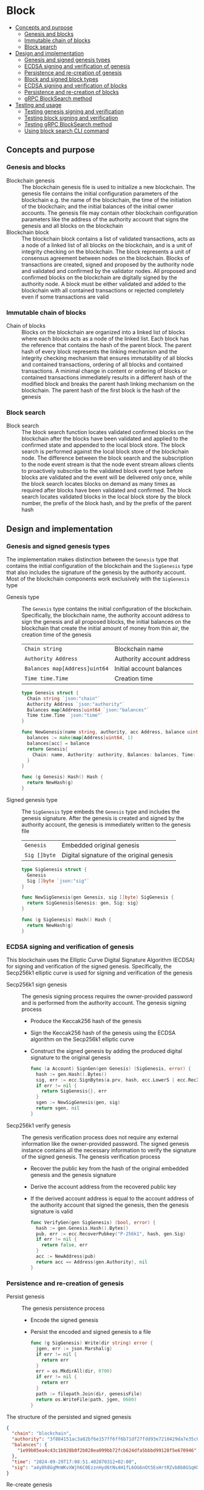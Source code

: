 * Block
:PROPERTIES:
:TOC: :include descendants
:END:

:CONTENTS:
- [[#concepts-and-purpose][Concepts and purpose]]
  - [[#genesis-and-blocks][Genesis and blocks]]
  - [[#immutable-chain-of-blocks][Immutable chain of blocks]]
  - [[#block-search][Block search]]
- [[#design-and-implementation][Design and implementation]]
  - [[#genesis-and-signed-genesis-types][Genesis and signed genesis types]]
  - [[#ecdsa-signing-and-verification-of-genesis][ECDSA signing and verification of genesis]]
  - [[#persistence-and-re-creation-of-genesis][Persistence and re-creation of genesis]]
  - [[#block-and-signed-block-types][Block and signed block types]]
  - [[#ecdsa-signing-and-verification-of-blocks][ECDSA signing and verification of blocks]]
  - [[#persistence-and-re-creation-of-blocks][Persistence and re-creation of blocks]]
  - [[#grpc-blocksearch-method][gRPC BlockSearch method]]
- [[#testing-and-usage][Testing and usage]]
  - [[#testing-genesis-signing-and-verification][Testing genesis signing and verification]]
  - [[#testing-block-signing-and-verification][Testing block signing and verification]]
  - [[#testing-grpc-blocksearch-method][Testing gRPC BlockSearch method]]
  - [[#using-block-search-cli-command][Using block search CLI command]]
:END:

** Concepts and purpose

*** Genesis and blocks

- Blockchain genesis :: The blockchain genesis file is used to initialize a new
  blockchain. The genesis file contains the initial configuration parameters of
  the blockchain e.g. the name of the blockchain, the time of the initiation of
  the blockchain; and the initial balances of the initial owner accounts. The
  genesis file may contain other blockchain configuration parameters like the
  address of the authority account that signs the genesis and all blocks on the
  blockchain
- Blockchain block :: The blockchain block contains a list of validated
  transactions, acts as a node of a linked list of all blocks on the blockchain,
  and is a unit of integrity checking on the blockchain. The block represents a
  unit of consensus agreement between nodes on the blockchain. Blocks of
  transactions are created, signed and proposed by the authority node and
  validated and confirmed by the validator nodes. All proposed and confirmed
  blocks on the blockchain are digitally signed by the authority node. A block
  must be either validated and added to the blockchain with all contained
  transactions or rejected completely even if some transactions are valid

*** Immutable chain of blocks

- Chain of blocks :: Blocks on the blockchain are organized into a linked list
  of blocks where each blocks acts as a node of the linked list. Each block has
  the reference that contains the hash of the parent block. The parent hash of
  every block represents the linking mechanism and the integrity checking
  mechanism that ensures immutability of all blocks and contained transactions,
  ordering of all blocks and contained transactions. A minimal change in content
  or ordering of blocks or contained transactions immediately results in a
  different hash of the modified block and breaks the parent hash linking
  mechanism on the blockchain. The parent hash of the first block is the hash of
  the genesis

*** Block search

- Block search :: The block search function locates validated confirmed blocks
  on the blockchain after the blocks have been validated and applied to the
  confirmed state and appended to the local block store. The block search is
  performed against the local block store of the blockchain node. The difference
  between the block search and the subscription to the node event stream is that
  the node event stream allows clients to proactively subscribe to the validated
  block event type before blocks are validated and the event will be delivered
  only once, while the block search locates blocks on demand as many times as
  required after blocks have been validated and confirmed. The block search
  locates validated blocks in the local block store by the block number, the
  prefix of the block hash, and by the prefix of the parent hash

** Design and implementation

*** Genesis and signed genesis types

The implementation makes distinction between the =Genesis= type that contains
the initial configuration of the blockchain and the =SigGenesis= type that also
includes the signature of the genesis by the authority account. Most of the
blockchain components work exclusively with the =SigGenesis= type

- Genesis type :: The =Genesis= type contains the initial configuration of the
  blockchain. Specifically, the blockchain name, the authority account address
  to sign the genesis and all proposed blocks, the initial balances on the
  blockchain that create the initial amount of money from thin air, the creation
  time of the genesis
  | ~Chain string~                | Blockchain name           |
  | ~Authority Address~           | Authority account address |
  | ~Balances map[Address]uint64~ | Initial account balances  |
  | ~Time time.Time~              | Creation time             |
  #+BEGIN_SRC go
type Genesis struct {
  Chain string `json:"chain"`
  Authority Address `json:"authority"`
  Balances map[Address]uint64 `json:"balances"`
  Time time.Time `json:"time"`
}

func NewGenesis(name string, authority, acc Address, balance uint64) Genesis {
  balances := make(map[Address]uint64, 1)
  balances[acc] = balance
  return Genesis{
    Chain: name, Authority: authority, Balances: balances, Time: time.Now(),
  }
}

func (g Genesis) Hash() Hash {
  return NewHash(g)
}
  #+END_SRC

- Signed genesis type :: The =SigGenesis= type embeds the =Genesis= type and
  includes the genesis signature. After the genesis is created and signed by the
  authority account, the genesis is immediately written to the genesis file
  | ~Genesis~    | Embedded original genesis                 |
  | ~Sig []byte~ | Digital signature of the original genesis |
  #+BEGIN_SRC go
type SigGenesis struct {
  Genesis
  Sig []byte `json:"sig"`
}

func NewSigGenesis(gen Genesis, sig []byte) SigGenesis {
  return SigGenesis{Genesis: gen, Sig: sig}
}

func (g SigGenesis) Hash() Hash {
  return NewHash(g)
}
  #+END_SRC

*** ECDSA signing and verification of genesis

This blockchain uses the Elliptic Curve Digital Signature Algorithm (ECDSA) for
signing and verification of the signed genesis. Specifically, the Secp256k1
elliptic curve is used for signing and verification of the genesis

- Secp256k1 sign genesis :: The genesis signing process requires the
  owner-provided password and is performed from the authority account. The
  genesis signing process
  - Produce the Keccak256 hash of the genesis
  - Sign the Keccak256 hash of the genesis using the ECDSA algorithm on the
    Secp256k1 elliptic curve
  - Construct the signed genesis by adding the produced digital signature to
    the original genesis
  #+BEGIN_SRC go
func (a Account) SignGen(gen Genesis) (SigGenesis, error) {
  hash := gen.Hash().Bytes()
  sig, err := ecc.SignBytes(a.prv, hash, ecc.LowerS | ecc.RecID)
  if err != nil {
    return SigGenesis{}, err
  }
  sgen := NewSigGenesis(gen, sig)
  return sgen, nil
}
  #+END_SRC

- Secp256k1 verify genesis :: The genesis verification process does not require
  any external information like the owner-provided password. The signed genesis
  instance contains all the necessary information to verify the signature of the
  signed genesis. The genesis verification process
  - Recover the public key from the hash of the original embedded genesis and
    the genesis signature
  - Derive the account address from the recovered public key
  - If the derived account address is equal to the account address of the
    authority account that signed the genesis, then the genesis signature is
    valid
  #+BEGIN_SRC go
func VerifyGen(gen SigGenesis) (bool, error) {
  hash := gen.Genesis.Hash().Bytes()
  pub, err := ecc.RecoverPubkey("P-256k1", hash, gen.Sig)
  if err != nil {
    return false, err
  }
  acc := NewAddress(pub)
  return acc == Address(gen.Authority), nil
}
  #+END_SRC

*** Persistence and re-creation of genesis

- Persist genesis :: The genesis persistence process
  - Encode the signed genesis
  - Persist the encoded and signed genesis to a file
  #+BEGIN_SRC go
func (g SigGenesis) Write(dir string) error {
  jgen, err := json.Marshal(g)
  if err != nil {
    return err
  }
  err = os.MkdirAll(dir, 0700)
  if err != nil {
    return err
  }
  path := filepath.Join(dir, genesisFile)
  return os.WriteFile(path, jgen, 0600)
}
  #+END_SRC

The structure of the persisted and signed genesis
#+BEGIN_SRC json
{
  "chain": "blockchain",
  "authority": "3f884151ac3a02bf6e157ff6ff6b71df27fdd93e7210429da7e35c041eaf5739",
  "balances": {
    "1e99b05ea4c43c1b928b0f2b028ea099bb72fcb624dfa5bbbd99128f5e670946": 1000
  },
  "time": "2024-09-29T17:08:51.402870312+02:00",
  "sig": "a4y0h8GgMnWKvXWjh6C0EzznHyd6tNs4H1fL6OG6nOt5ExHrtRZvb8b8GSqHXQjETKmkVk73X3pYNjnwcGEltgE="
}
#+END_SRC

- Re-create genesis :: The genesis re-creation process
  - Read the encoded and signed genesis from a file
  - Decode the signed genesis
  #+BEGIN_SRC go
func ReadGenesis(dir string) (SigGenesis, error) {
  path := filepath.Join(dir, genesisFile)
  jgen, err := os.ReadFile(path)
  if err != nil {
    return SigGenesis{}, err
  }
  var gen SigGenesis
  err = json.Unmarshal(jgen, &gen)
  return gen, err
}
  #+END_SRC

*** Block and signed block types

The implementation makes distinction between the =Block= type that contains the
block number, the parent hash, and the list of validated transactions; and the
=SigBlock= type that also includes the signature of the block by the authority
account. Most of the blockchain components work exclusively with the =SigBlock=
type

- Block type :: The =Block= type contains the block number, the hash of the
  parent block, the list of validated transactions, the creation time of the
  block
  | ~Number uint64~  | Block number         |
  | ~Parent Hash~    | Parent hash          |
  | ~Txs []SigTx~    | List of transactions |
  | ~Time time.Time~ | Creation time        |
  #+BEGIN_SRC go
type Block struct {
  Number uint64 `json:"number"`
  Parent Hash `json:"parent"`
  Txs []SigTx `json:"txs"`
  Time time.Time `json:"time"`
}

func NewBlock(number uint64, parent Hash, txs []SigTx) Block {
  return Block{Number: number, Parent: parent, Txs: txs, Time: time.Now()}
}

func (b Block) Hash() Hash {
  return NewHash(b)
}
  #+END_SRC

- Signed block type :: The =SigBlock= type embeds the =Block= type and includes
  the block signature signed by the authority account. The string representation
  of the signed block is defined to present the block to the end user
  | ~Block~      | Embedded original block                 |
  | ~Sig []byte~ | Digital signature of the original block |
  #+BEGIN_SRC go
type SigBlock struct {
  Block
  Sig []byte `json:"sig"`
}

func NewSigBlock(blk Block, sig []byte) SigBlock {
  return SigBlock{Block: blk, Sig: sig}
}

func (b SigBlock) Hash() Hash {
  return NewHash(b)
}

func (b SigBlock) String() string {
  var bld strings.Builder
  bld.WriteString(
    fmt.Sprintf("blk %7d: %.7s -> %.7s\n", b.Number, b.Hash(), b.Parent),
  )
  for _, tx := range b.Txs {
    bld.WriteString(fmt.Sprintf("%v\n", tx))
  }
  return bld.String()
}
  #+END_SRC

*** ECDSA signing and verification of blocks

This blockchain uses the Elliptic Curve Digital Signature Algorithm (ECDSA) for
signing and verification of the signed blocks. Specifically, the Secp256k1
elliptic curve is used for for signing and verification of signed blocks

- Secp256k1 sign block :: The block signing process requires the owner-provided
  password and is performed from the authority account. The block signing
  process
  - Produce the Keccak256 hash of the block
  - Sign the Keccak256 hash of the block using the ECDSA algorithm on the
    Secp256k1 elliptic curve
  - Construct a signed block by adding the produced digital signature to
    the original block
  #+BEGIN_SRC go
func (a Account) SignBlock(blk Block) (SigBlock, error) {
  hash := blk.Hash().Bytes()
  sig, err := ecc.SignBytes(a.prv, hash, ecc.LowerS | ecc.RecID)
  if err != nil {
    return SigBlock{}, err
  }
  sblk := NewSigBlock(blk, sig)
  return sblk, nil
}
  #+END_SRC

- Secp256k1 verify block :: The block verification process does not require any
  external information like the owner-provided password. The signed block
  instance contains all the necessary information to verify the signed block.
  The block verification process
  - Recover the public key from the hash of the original embedded block and
    the block signature
  - Derive the account address from the recovered public key
  - If the derived account address is equal to the account address of the
    authority account that signed the block, then the block signature is valid
  #+BEGIN_SRC go
func VerifyBlock(blk SigBlock, authority Address) (bool, error) {
  hash := blk.Block.Hash().Bytes()
  pub, err := ecc.RecoverPubkey("P-256k1", hash, blk.Sig)
  if err != nil {
    return false, err
  }
  acc := NewAddress(pub)
  return acc == authority, nil
}
  #+END_SRC

*** Persistence and re-creation of blocks

- Persist block :: The block persistence process
  - Encode the signed block
  - Append the encoded and signed block to the block store file
  #+BEGIN_SRC go
func (b SigBlock) Write(dir string) error {
  path := filepath.Join(dir, blocksFile)
  file, err := os.OpenFile(path, os.O_CREATE | os.O_APPEND | os.O_WRONLY, 0600)
  if err != nil {
    return err
  }
  defer file.Close()
  return json.NewEncoder(file).Encode(b)
}
  #+END_SRC

The structure of the persisted, encoded, and signed block in the block store
#+BEGIN_SRC json
{
  "number": 1,
  "parent": "0bc618352639b3136f2595c28c464d1e944b13d2fe6c15b8458b98c173acee4c",
  "txs": [
    {
      "from": "42e61ae200e77b00533f0faa54b536711298fd656aa8ae9b2cd491a8eac437c3",
      "to": "f607fd36d6ed871db2a6021382452f54225d0cff8354698a0584f287019afec9",
      "value": 2,
      "nonce": 1,
      "time": "2024-09-30T12:18:38.943889593+02:00",
      "sig": "EIJeOdHacPEtDhD7BCuwW0ywEJtORM8zJQvzXs7hK55HRrBk9l7J0+V4PRUG4iItXzBo7ph/4y8PRtXEYQQOQQA="
    },
    {
      "from": "f607fd36d6ed871db2a6021382452f54225d0cff8354698a0584f287019afec9",
      "to": "42e61ae200e77b00533f0faa54b536711298fd656aa8ae9b2cd491a8eac437c3",
      "value": 1,
      "nonce": 1,
      "time": "2024-09-30T12:18:39.000359314+02:00",
      "sig": "o9TkiTwiDtF3LtiQqWXwCFGN3Z6Q10WVSUT4LV0ke0pQUUA+HMhEmGqx/vkJM8wolDQ+x5xpO+hQWGbVI4BPtwE="
    }
  ],
  "time": "2024-09-30T12:18:39.788595965+02:00",
  "sig": "+iuk5nIKVAbVIMUe8Kh7Yx6suHtD87rkGUPuZkiWgk1jQPDgHEgrB35aoMs1NwyFMM6QwxGE5QRebXPUG/kUiQE="
}
#+END_SRC

- Re-create block :: The =ReadBlocs= function returns the iterator over the
  signed blocks from the block store file, the deferred function to close the
  block store file, and a possible error if the blocks store is not accessible.
  The iterator returns a signed block and a possible error if the block store is
  corrupted. The block re-creation process
  - Open the block store file
  - Prepare the deferred function to close the block store file
  - Create the iterator over the blocks in the block store
  - For each block in the block store
    - Scan the encoded signed block
    - Decode the encoded signed block
    - Yield the signed block to the client iterating over the blocks
  - Return the block iterator and the deferred function to close the block store
    file
  #+BEGIN_SRC go
func ReadBlocks(dir string) (
  func(yield func(err error, blk SigBlock) bool), func(), error,
) {
  path := filepath.Join(dir, blocksFile)
  file, err := os.Open(path)
  if err != nil {
    return nil, nil, err
  }
  close := func() {
    file.Close()
  }
  blocks := func(yield func(err error, blk SigBlock) bool) {
    sca := bufio.NewScanner(file)
    more := true
    for sca.Scan() && more {
      err := sca.Err()
      if err != nil {
        yield(err, SigBlock{})
        return
      }
      var blk SigBlock
      err = json.Unmarshal(sca.Bytes(), &blk)
      if err != nil {
        more = yield(err, SigBlock{})
        continue
      }
      more = yield(nil, blk)
    }
  }
  return blocks, close, nil
}
  #+END_SRC

*** gRPC =BlockSearch= method

The gRPC =Block= service provides the =BlockSearch= method to locate validated
and confirmed blocks on the local block store. The blocks that satisfy the
search criteria are returned to the client through the gRPC server stream. The
interface of the service
#+BEGIN_SRC protobuf
message BlockSearchReq {
  uint64 Number = 1;
  string Hash = 2;
  string Parent = 3;
}

message BlockSearchRes {
  bytes Block = 1;
}

service Block {
  rpc BlockSearch(BlockSearchReq) returns (stream BlockSearchRes);
}
#+END_SRC

The implementation of the =BlockSearch= method
- Create the iterator over the blocks in the local block store
- Defer closing the iterator
- Iterate over each block in the local block store in order. For each block
  - Send the first block that matches the requested block number, the block
    hash prefix, or the parent hash prefix over the gRPC server stream and stop
    the block search process
#+BEGIN_SRC go
func (s *BlockSrv) BlockSearch(
  req *BlockSearchReq, stream grpc.ServerStreamingServer[BlockSearchRes],
) error {
  blocks, closeBlocks, err := chain.ReadBlocks(s.blockStoreDir)
  if err != nil {
    return status.Errorf(codes.NotFound, err.Error())
  }
  defer closeBlocks()
  prefix := strings.HasPrefix
  for err, blk := range blocks {
    if err != nil {
      return status.Errorf(codes.Internal, err.Error())
    }
    if req.Number != 0 && blk.Number == req.Number ||
      len(req.Hash) > 0 && prefix(blk.Hash().String(), req.Hash) ||
      len(req.Parent) > 0 && prefix(blk.Parent.String(), req.Parent) {
      jblk, err := json.Marshal(blk)
      if err != nil {
        return status.Errorf(codes.Internal, err.Error())
      }
      res := &BlockSearchRes{Block: jblk}
      err = stream.Send(res)
      if err != nil {
        return status.Errorf(codes.Internal, err.Error())
      }
      break
    }
  }
  return nil
}
#+END_SRC

** Testing and usage

*** Testing genesis signing and verification

The =TestGenesisWriteReadSignGenVerifyGen= testing process
- Create and persist the authority account to sign the genesis and proposed
  blocks
- Create and persist the initial owner account to hold the initial balance of
  the blockchain
- Create and persist the genesis
- Re-create the persisted genesis
- Verify that the signature of the persisted genesis is valid
#+BEGIN_SRC fish
go test -v -cover -coverprofile=coverage.cov ./... -run SignGenVerifyGen
#+END_SRC

*** Testing block signing and verification

The =TestBlockSignBlockWriteReadVerifyBlock= testing process
- Create and persist the genesis
- Re-create the authority account from the genesis
- Re-create the initial owner account from the genesis
- Create and sign a transaction with the initial owner account
- Create and sign a block with the authority account
- Persist the signed block
- Re-create the signed block
- Verify that the signature of the signed block is valid
#+BEGIN_SRC fish
go test -v -cover -coverprofile=coverage.cov ./... -run VerifyBlock
#+END_SRC

*** Testing gRPC =BlockSearch= method

The =TestBlockSearch= testing process
- Create and persist the genesis
- Create the state from the genesis
- Create several confirmed blocks on the state and on the local block store
- Set up the gRPC server and client
- Search by the block number
  - Search blocks by the block number of an existing block
  - Verify that the block is found
  - Verify that the found block has the requested number
- Search by the block hash
  - Search blocks by the block hash of an existing block
  - Verify that the block is found
  - Verify that the found block has the requested hash
- Search by the parent hash
  - Search blocks by the parent hash of an existing block
  - Verify that the block is found
  - Verify that the found block has the requested parent hash
#+BEGIN_SRC fish
go test -v -cover -coverprofile=coverage.cov ./... -run BlockSearch
#+END_SRC

*** Using =block search= CLI command

The gRPC =BlockSearch= method is exposed through the CLI. Sign and send
transactions to the bootstrap node. Search confirmed blocks to verify that the
blocks contain the signed and sent transactions
- Initialize the blockchain by starting the bootstrap node with parameters for
  the blockchain initial configuration
  #+BEGIN_SRC fish
set boot localhost:1122
set authpass password
set ownerpass password
./bcn node start --node $boot --bootstrap --authpass $authpass \
  --ownerpass $ownerpass --balance 1000
  #+END_SRC
- Create a new account on the bootstrap node
  #+BEGIN_SRC fish
./bcn account create --node $boot --ownerpass $ownerpass
# acc 715aa9e36740bce382a543b10fd70cad0bc1796b04fd7e49677a2fdcd1eac95c
  #+END_SRC
- Define a shell function to create, sign, and send a transaction
  #+BEGIN_SRC fish
function txSignAndSend -a node from to value ownerpass
  set tx (./bcn tx sign --node $node --from $from --to $to --value $value \
    --ownerpass $ownerpass)
  echo $tx
  ./bcn tx send --node $node --sigtx $tx
end
  #+END_SRC
- Create, sign, and send a transaction transferring funds from the initial owner
  account from the genesis on the bootstrap node to the new account. Crate,
  sign, and send a transaction transferring funds from the new account to the
  initial owner account from the genesis on the bootstrap node
  #+BEGIN_SRC fish
set acc1 8824f522bb131453c83225b276a3a3f8f145c99fb3518e3a7219b3f2f3bc0a0c
set acc2 715aa9e36740bce382a543b10fd70cad0bc1796b04fd7e49677a2fdcd1eac95c
txSignAndSend $boot $acc1 $acc2 2 $ownerpass
# tx 4c0f71713e414a9b1731b2c46447b42a4310717bee368854ed2d803ed1cb12b8
txSignAndSend $boot $acc2 $acc1 1 $ownerpass
# tx 9c45326c313fa1a369c0de55bf5cf3f05285aad9e78d1ca0f9ae90a0b7ec8146
  #+END_SRC
- Search the block by the block number
  #+BEGIN_SRC fish
./bcn blocks search --node $boot --number 1
# blk       1: 7eaef7a -> c721f59
# tx  4c0f717: 8824f52 -> 715aa9e        2        1
# tx  9c45326: 715aa9e -> 8824f52        1        1
  #+END_SRC
- Search the block by the block hash
  #+BEGIN_SRC fish
./bcn blocks search --node $boot --hash 7eaef7a
# blk       1: 7eaef7a -> c721f59
# tx  4c0f717: 8824f52 -> 715aa9e        2        1
# tx  9c45326: 715aa9e -> 8824f52        1        1
  #+END_SRC
- Search the block by the parent hash
  #+BEGIN_SRC fish
./bcn blocks search --node $boot --parent c721f59
# blk       1: 7eaef7a -> c721f59
# tx  4c0f717: 8824f52 -> 715aa9e        2        1
# tx  9c45326: 715aa9e -> 8824f52        1        1
  #+END_SRC
